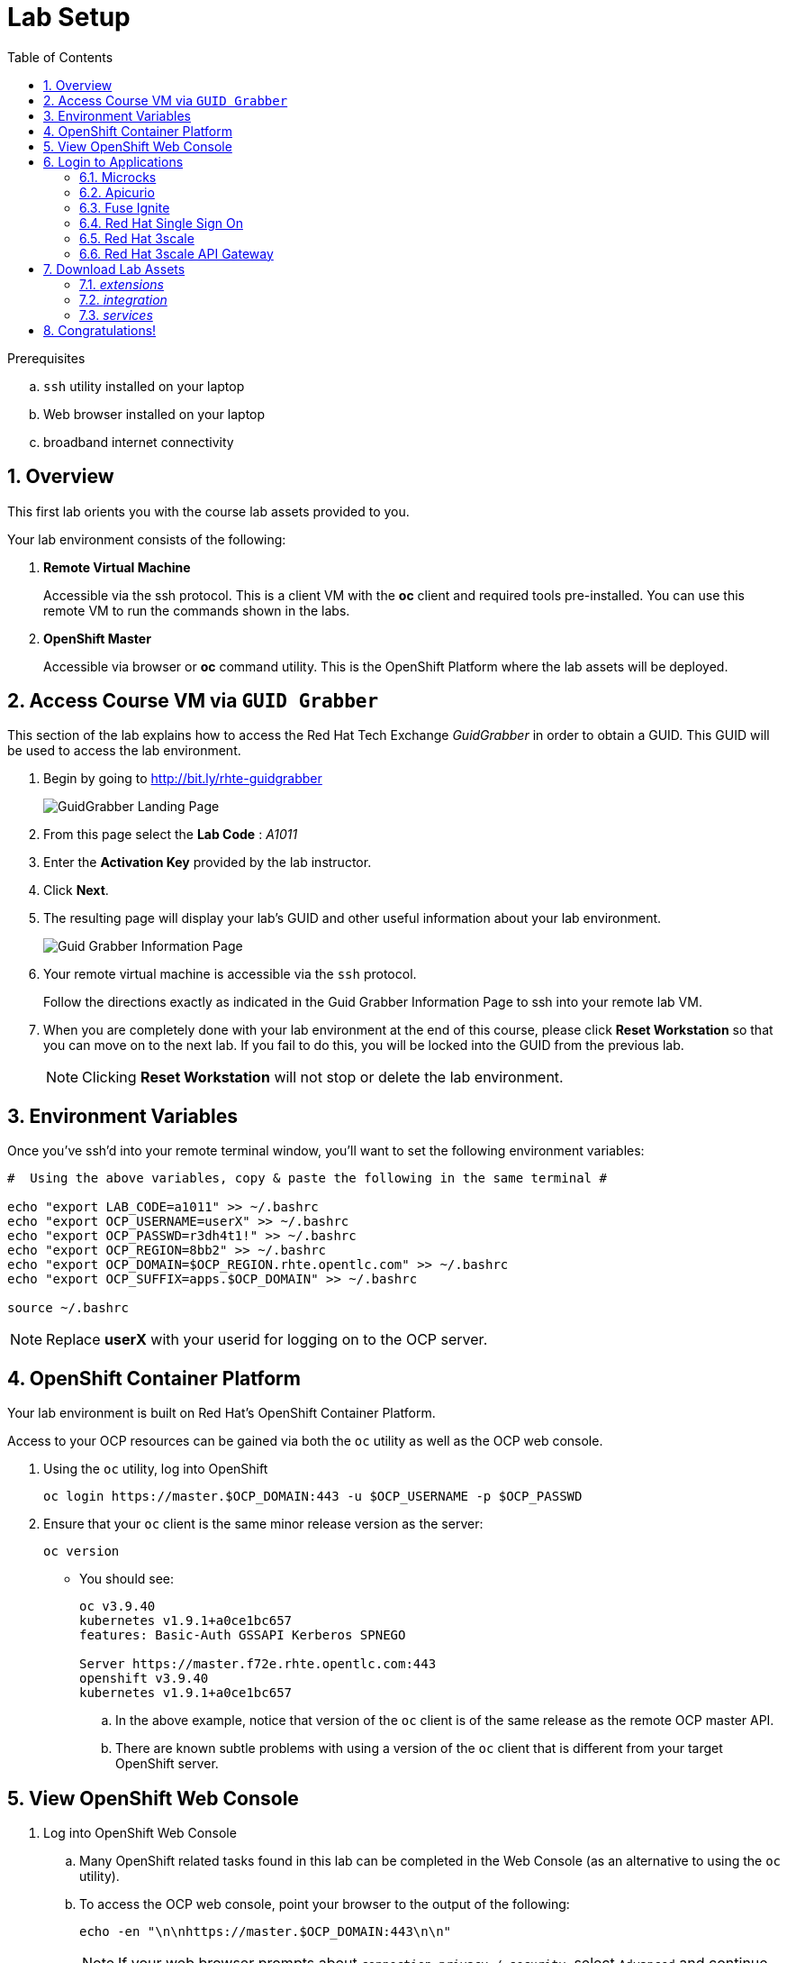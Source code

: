 
:noaudio:
:scrollbar:
:data-uri:
:toc2:
:linkattrs:

= Lab Setup

.Prerequisites
.. `ssh` utility installed on your laptop
.. Web browser installed on your laptop
.. broadband internet connectivity

:numbered:

== Overview

This first lab orients you with the course lab assets provided to you.


Your lab environment consists of the following:

. *Remote Virtual Machine*
+
Accessible via the ssh protocol.
This is a client VM with the *oc* client and required tools pre-installed. You can use this remote VM to run the commands shown in the labs.

. *OpenShift Master*
+
Accessible via browser or *oc* command utility.
This is the OpenShift Platform where the lab assets will be deployed.

== Access Course VM via `GUID Grabber`

This section of the lab explains how to access the Red Hat Tech Exchange _GuidGrabber_ in order to obtain a GUID.
This GUID will be used to access the lab environment.

. Begin by going to http://bit.ly/rhte-guidgrabber
+
image::images/gg1_request.png[GuidGrabber Landing Page]

. From this page select the *Lab Code* :  _A1011_

. Enter the *Activation Key* provided by the lab instructor.

. Click *Next*.

. The resulting page will display your lab's GUID and other useful information about your lab environment.
+
image::images/guidgrabber_response.png[Guid Grabber Information Page]

. Your remote virtual machine is accessible via the `ssh` protocol.
+
Follow the directions exactly as indicated in the Guid Grabber Information Page to ssh into your remote lab VM.

. When you are completely done with your lab environment at the end of this course, please click *Reset Workstation* so that you can move on to the next lab.
If you fail to do this, you will be locked into the GUID from the previous lab.
+
[NOTE]
Clicking *Reset Workstation* will not stop or delete the lab environment.



== Environment Variables

Once you've ssh'd into your remote terminal window, you'll want to set the following environment variables:

-----
#  Using the above variables, copy & paste the following in the same terminal #

echo "export LAB_CODE=a1011" >> ~/.bashrc
echo "export OCP_USERNAME=userX" >> ~/.bashrc
echo "export OCP_PASSWD=r3dh4t1!" >> ~/.bashrc
echo "export OCP_REGION=8bb2" >> ~/.bashrc
echo "export OCP_DOMAIN=$OCP_REGION.rhte.opentlc.com" >> ~/.bashrc
echo "export OCP_SUFFIX=apps.$OCP_DOMAIN" >> ~/.bashrc

source ~/.bashrc

-----

NOTE: Replace *userX* with your userid for logging on to the OCP server.

== OpenShift Container Platform

Your lab environment is built on Red Hat's OpenShift Container Platform.

Access to your OCP resources can be gained via both the `oc` utility as well as the OCP web console.


. Using the `oc` utility, log into OpenShift
+
-----
oc login https://master.$OCP_DOMAIN:443 -u $OCP_USERNAME -p $OCP_PASSWD
-----

. Ensure that your `oc` client is the same minor release version as the server:
+
-----
oc version
-----

* You should see:
+
-----
oc v3.9.40
kubernetes v1.9.1+a0ce1bc657
features: Basic-Auth GSSAPI Kerberos SPNEGO

Server https://master.f72e.rhte.opentlc.com:443
openshift v3.9.40
kubernetes v1.9.1+a0ce1bc657

-----

.. In the above example, notice that version of the `oc` client is of the same release as the remote OCP master API.
.. There are known subtle problems with using a version of the `oc` client that is different from your target OpenShift server.


== View OpenShift Web Console

. Log into OpenShift Web Console
.. Many OpenShift related tasks found in this lab can be completed in the Web Console (as an alternative to using the `oc` utility).
.. To access the OCP web console, point your browser to the output of the following:
+
-----
echo -en "\n\nhttps://master.$OCP_DOMAIN:443\n\n"
-----
+
NOTE: If your web browser prompts about `connection privacy / security`, select `Advanced` and continue.
+
.. Authenticate using the values of `userX` and `r3dh4t1!`
+
NOTE: Replace *userX* with your actual userid.

Notice that you are provided with access to the following OpenShift projects:

. 3scale-mt-api0
. api-lifecycle
. rhdm
. userX-gw
. userX-sso
. userX-fuse-ignite
. userX-client

image::images/ocp-projects-list.png[]

NOTE: The first 3 projects: 3scale-mt-api0, api-lifecycle & rhdm are global projects for which view access has been provided to you. The projects with your userId prefix are provisioned for your exclusive use.

== Login to Applications

You have been provided with the following applications pre-installed in the lab. Please follow the below steps to ensure you are able to access each of the applications correctly. This is essential in order to work on the labs.

=== Microcks

Microcks is an open-source communication and runtime tool for developing API service mocks. It helps you create API and Service contracts, write request/response, and create ready-to-use mocks which can be served from the microcks server.

More information here: http://microcks.github.io

A single instance of *Microcks* is installed in the OCP cluster. You can access the microcks URL by navigating to the following URL in the browser: http://microcks.$OCP_SUFFIX


. Open the microcks URL in a browser. You should be redirected to the login page.
. Click on *OpenShift v3* login.
+
image::images/microcks-login-page.png[]

. You will be redirected to the OpenShift login page. Provide your OCP_USERNAME and OCP_PASSWD to login.
+
image::images/microcks-login-sso.png[]

. On successful login, you need to Authorize Access to your profile for SSO. Click on *Allow Selected Permissions*.
+
image::images/microcks-login-sso-authorize.png[]

. Provide additional account information in the form with valid First name, Last name & email address. Click on *Submit* button.
+
image::images/microcks-login-sso-additional.png[]

. Now you should get redirected to the home page of Microcks. Click on *Services*.
+
image::images/microcks_home_page.png[]

. You should see a service called *Driver Service* configured. 
+
image::images/microcks-driver-service.png[]

Congratulations, your Microcks application is set up correctly. Please keep this window open for use later in the lab.


=== Apicurio

Apicurio studio is an opensource standalone API design studio that can be used to create new or edit existing API designs (using the OpenAPI specification).

More Information here: https://github.com/Apicurio/apicurio-studio


A single instance of *Apicurio* is installed in the OCP cluster. You can access the apicurio URL by navigating to the following URL in the browser: https://apicurio-studio.$OCP_SUFFIX


. Open the apicurio URL in a browser. You should be redirected to the login page.
. Click on *OpenShift v3* login.
+
image::images/apicurio-login-page.png[]

. You will be redirected to the OpenShift login page. Provide your OCP_USERNAME and OCP_PASSWD to login.
+
image::images/apicurio-login-sso.png[]

. On successful login, you need to Authorize Access to your profile for SSO. Click on *Allow Selected Permissions*.
+
image::images/apicurio-login-sso-authorize.png[]

. Provide additional account information in the form with valid First name, Last name & email address. Click on *Submit* button.
+
image::images/apicurio-login-sso-additional.png[]

. Now you should get redirected to the home page of Apicurio Studio. 
+
image::images/apicurio_home_page.png[]

Open the following URLs of the Apicurio api & web service endpoints and accept the security certificate exceptions:

* https://apicurio-studio-ws.$OCP_SUFFIX

* https://apicurio-studio-api.$OCP_SUFFIX

Congratulations, your Apicurio application is set up correctly. Please keep this window open for use later in the lab.


=== Fuse Ignite

Fuse Ignite is part of the Red Hat Fuse 7 release, and is targeted towards citizen developers. Ignite provides a web browser interface that lets you integrate two or more different applications or services without writing code.

An instance of Fuse Ignite has been deployed for your use. You will find a project called *userX-fuse-ignite* wherein your Fuse Ignite is deployed.

. In a browser, open the URL to Fuse Ignite: http://$OCP_USERNAME-fuse-ignite.$OCP_SUFFIX

. You will be redirected to the Openshift login page. Login with your $OCP_USERNAME & $OCP_PASSWD.
+
image::images/apicurio-login-sso.png[]

. On successful login, you need to Authorize Access to your profile for SSO. Click on *Allow Selected Permissions*.

. You should now be redirected to the Fuse Ignite home page.
+
image::images/fuse-ignite-homepage.png[]

Congratulations, your Fuse Ignite is set up correctly. Please keep this window open for use later in the lab.


=== Red Hat Single Sign On

You have been provided with an ephemeral instance of Red Hat Single Sign On (RH SSO) in order to enable you to use Open ID Connect (OIDC) integration with 3scale API Platform.

The RH SSO is deployed in the namespace *userX-sso*. 

. In a browser, open the secure URL to RH SSO: https://$OCP_USERNAME-sso.$OCP_SUFFIX
. Click on *Administration console*.
. Login with userid *admin* and password *password*.
. You should see the default realm *3scaleRealm* configured.
. Navigate to *Login* tab and select *none* for *Require SSL*. Click on *save*.
+
image::images/rhsso_3scale_ssl_disable.png[]

. Repeat the above step for the *Master* realm.

Congratulations, your RH SSO is set up correctly.  Please keep this window open for use later in the lab.


=== Red Hat 3scale

A Red Hat 3scale API Platform multitenant deployment exists in the lab OCP cluster. A tenant for your use has been created. The admin portal for your tenant is accessible at the URL: https://$OCP_USERNAME-3scale-mt-opentlc-mgr-admin.$OCP_SUFFIX

. In a browser, navigate to the admin portal URL.
. Accept the certificate exception.
. Login with your OCP_USERNAME and OCP_PASSWD.
. You should be redirected to the 3scale admin dashboard:
+
image::images/3scale-admin-dashboard.png[]

Congratulations, your 3scale API Management Platform is set up correctly.  Please keep this window open for use later in the lab.


=== Red Hat 3scale API Gateway

You have been provisioned with a set of APIcast gateways in the project *userX-gw*. Here, you will have 2 gateways deployed: *stage-apicast* and *prod-apicast*.

Both the gateways have been configured to communicate with the backend URL for your 3scale tenant.

image::images/ocp-userX-gw-dc.png[]

A route for each gateway is set up. The routes for Staging & Production are https://${OCP_USERNAME}-quote-stage.$OCP_SUFFIX and https://$OCP_USERNAME-quote-prod.$OCP_SUFFIX respectively.

Notice that both the pods are running.

image::images/ocp-userX-gw-all.png[]


Congratulations, your 3scale API Gateway is set up correctly. Please note your staging & production URLs as you will need it later in the labs.

== Download Lab Assets

You will need to download a few lab assets to your local laptop in order to complete the labs. Create a folder *rhte_lab* in your laptop copy the lab assets locally. In a browser, navigate to page: http://people.redhat.com/sjayanti/rhte_lab/

You will notice 3 folders: _extensions_, _integration_ & _services_. 

=== _extensions_

The *extensions* folder consists of syndesis extensions that are necessary for the Fuse Online integration. Download the following extensions:

. http://people.redhat.com/sjayanti/rhte_lab/extensions/syndesis-connector-datashape-1.0.0.jar
. http://people.redhat.com/sjayanti/rhte_lab/extensions/syndesis-connector-webhook-1.0.0.jar
. http://people.redhat.com/sjayanti/rhte_lab/extensions/syndesis-extension-manage-headers-1.0.0.jar
. http://people.redhat.com/sjayanti/rhte_lab/extensions/syndesis-extension-script-1.0.0.jar
. http://people.redhat.com/sjayanti/rhte_lab/extensions/syndesis-extension-setbodyjs-1.0.0.jar

=== _integration_

The *integration* folder consists of the syndeis integration to be used in the labs. Download the following integration:

. http://people.redhat.com/sjayanti/rhte_lab/integration/InsuranceQuoting-export.zip

=== _services_

The *services* folder consists of the Swagger docs for the API services used in the labs. Please download the following service specs:

. http://people.redhat.com/sjayanti/rhte_lab/services/Driver.json
. http://people.redhat.com/sjayanti/rhte_lab/services/QuotingAPI.json
. http://people.redhat.com/sjayanti/rhte_lab/services/RHDM-InsuranceQuoting.json
. http://people.redhat.com/sjayanti/rhte_lab/services/quoteRequest.json


Download all the assets into the *rhte_lab* folder. 

== Congratulations!

In this lab you successfully completed the intial set up. You have verified that all the required applications are setup and working correctly for your account. You are now ready to work on the business use case of the lab.

IMPORTANT: If you are unable to access any of the above applications, please consult your instructor. Please do not try to proceed with the labs until all the applications are set up correctly.

Proceed to the next lab.



